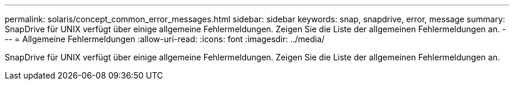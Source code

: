 ---
permalink: solaris/concept_common_error_messages.html 
sidebar: sidebar 
keywords: snap, snapdrive, error, message 
summary: SnapDrive für UNIX verfügt über einige allgemeine Fehlermeldungen. Zeigen Sie die Liste der allgemeinen Fehlermeldungen an. 
---
= Allgemeine Fehlermeldungen
:allow-uri-read: 
:icons: font
:imagesdir: ../media/


[role="lead"]
SnapDrive für UNIX verfügt über einige allgemeine Fehlermeldungen. Zeigen Sie die Liste der allgemeinen Fehlermeldungen an.
